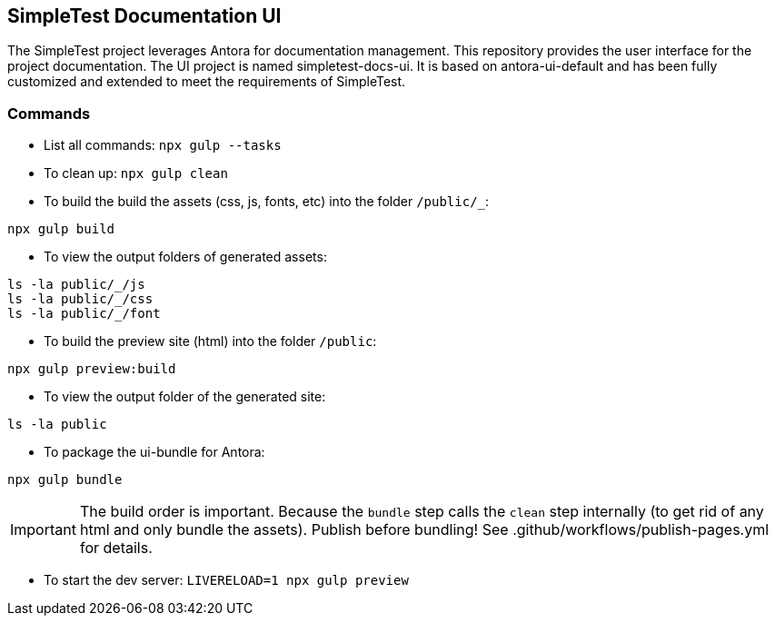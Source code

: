 == SimpleTest Documentation UI

The SimpleTest project leverages Antora for documentation management.
This repository provides the user interface for the project documentation.
The UI project is named simpletest-docs-ui.
It is based on antora-ui-default and has been fully customized and extended
to meet the requirements of SimpleTest.

=== Commands

- List all commands: `npx gulp --tasks`

- To clean up: `npx gulp clean`

- To build the build the assets (css, js, fonts, etc) into the folder `/public/_`:

`npx gulp build`

- To view the output folders of generated assets:

```
ls -la public/_/js
ls -la public/_/css
ls -la public/_/font
```

- To build the preview site (html) into the folder `/public`:

`npx gulp preview:build`

- To view the output folder of the generated site:

```
ls -la public

```

- To package the ui-bundle for Antora:

`npx gulp bundle`

IMPORTANT: The build order is important. Because the `bundle` step calls the `clean` step internally (to get rid of any html and only bundle the assets). Publish before bundling! See .github/workflows/publish-pages.yml for details.

- To start the dev server: `LIVERELOAD=1 npx gulp preview`
